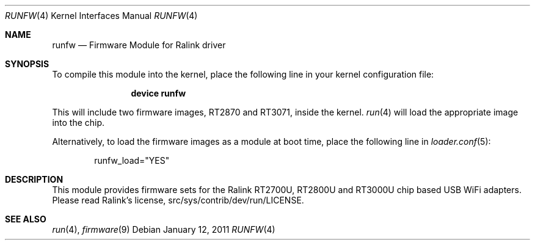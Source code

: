 .\" Copyright (c) 2010 Akinori Furukoshi <moonlightakkiy@yahoo.ca>
.\" Copyright (c) 2010 Warren Block <wblock@wonkity.com>
.\"
.\" Permission to use, copy, modify, and distribute this software for any
.\" purpose with or without fee is hereby granted, provided that the above
.\" copyright notice and this permission notice appear in all copies.
.\"
.\" THIS SOFTWARE IS PROVIDED BY THE AUTHOR ``AS IS'' AND ANY EXPRESS OR
.\" IMPLIED WARRANTIES, INCLUDING, BUT NOT LIMITED TO, THE IMPLIED WARRANTIES
.\" OF MERCHANTABILITY AND FITNESS FOR A PARTICULAR PURPOSE ARE DISCLAIMED.
.\" IN NO EVENT SHALL THE AUTHOR BE LIABLE FOR ANY DIRECT, INDIRECT,
.\" INCIDENTAL, SPECIAL, EXEMPLARY, OR CONSEQUENTIAL DAMAGES (INCLUDING, BUT
.\" NOT LIMITED TO, PROCUREMENT OF SUBSTITUTE GOODS OR SERVICES; LOSS OF USE,
.\" DATA, OR PROFITS; OR BUSINESS INTERRUPTION) HOWEVER CAUSED AND ON ANY
.\" THEORY OF LIABILITY, WHETHER IN CONTRACT, STRICT LIABILITY, OR TORT
.\" (INCLUDING NEGLIGENCE OR OTHERWISE) ARISING IN ANY WAY OUT OF THE USE OF
.\" THIS SOFTWARE, EVEN IF ADVISED OF THE POSSIBILITY OF SUCH DAMAGE.
.\"
.\" $FreeBSD: src/share/man/man4/runfw.4,v 1.1.2.2.2.1 2012/03/03 06:15:13 kensmith Exp $
.\"
.Dd January 12, 2011
.Dt RUNFW 4
.Os
.Sh NAME
.Nm runfw
.Nd "Firmware Module for Ralink driver"
.Sh SYNOPSIS
To compile this module into the kernel, place the following line in your
kernel configuration file:
.Bd -ragged -offset indent
.Cd "device runfw"
.Ed
.Pp
This will include two firmware images, RT2870 and RT3071, inside the kernel.
.Xr run 4 
will load the appropriate image into the chip.
.Pp
Alternatively, to load the firmware images as a module at boot time, place
the following line in
.Xr loader.conf 5 :
.Bd -literal -offset indent
runfw_load="YES"
.Ed
.Sh DESCRIPTION
This module provides firmware sets for the Ralink RT2700U,
RT2800U and RT3000U chip based USB WiFi adapters.
Please read Ralink's license, src/sys/contrib/dev/run/LICENSE.
.Sh SEE ALSO
.Xr run 4 ,
.Xr firmware 9
